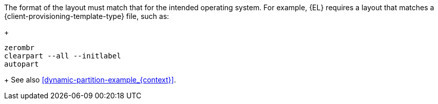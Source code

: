 The format of the layout must match that for the intended operating system.
For example, {EL} requires a layout that matches a {client-provisioning-template-type} file, such as:
+
----
zerombr
clearpart --all --initlabel
autopart
----
+
See also xref:dynamic-partition-example_{context}[].

